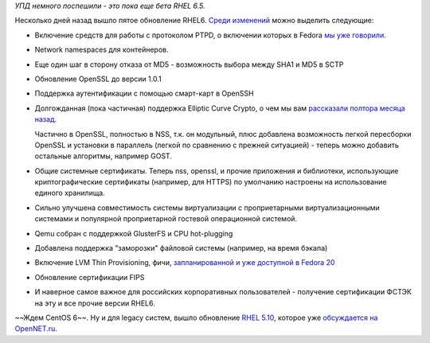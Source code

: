 .. title: Вышло пятое обновление RHEL 6 (и десятое RHEL5)
.. slug: Вышло-пятое-обновление-rhel-6-и-десятое-rhel5
.. date: 2013-10-07 09:53:14
.. tags: rhel, патенты, legal, ptp, namespaces, containers, openssh, ecc, openssl, nss, virtualization, qemu, glusterfs, ФСТЭК
.. category:
.. link:
.. description:
.. type: text
.. author: Peter Lemenkov

*УПД немного поспешили - это пока еще бета RHEL 6.5.*

Несколько дней назад вышло пятое обновление RHEL6. `Среди изменений
<https://access.redhat.com/site/documentation/en-US/Red_Hat_Enterprise_Linux/6-Beta/html-single/6.5_Release_Notes/>`__
можно выделить следующие:

- Включение средств для работы с протоколом PTPD, о включении которых в Fedora
  `мы уже говорили
  </content/Истекли-патенты-на-ptp-precision-time-protocol>`__.

- Network namespaces для контейнеров.

- Еще один шаг в сторону отказа от MD5 - возможность выбора между SHA1 и MD5 в
  SCTP

- Обновление OpenSSL до версии 1.0.1

-  Поддержка аутентификации с помощью смарт-карт в OpenSSH

- Долгожданная (пока частичная) поддержка Elliptic Curve Crypto, о чем мы вам
  `рассказали полтора месяца назад
  </content/Новости-об-elliptic-curve-cryptogtaphy-в-fedora>`__.

  Частично в OpenSSL, полностью в NSS, т.к. он модульный, плюс добавлена
  возможность легкой пересборки OpenSSL и установки в параллель (легкой по
  сравнению с прежней ситуацией) - теперь можно добавить остальные алгоритмы,
  например GOST.

- Общие системные сертификаты. Теперь nss, openssl, и прочие приложения и
  библиотеки, использующие криптографические сертификаты (например, для HTTPS)
  по умолчанию настроены на использование единого хранилища.

- Сильно улучшена совместимость системы виртуализации с проприетарными
  виртуализационными системами и популярной проприетарной гостевой операционной
  системой.

- Qemu собран с поддержкой GlusterFS и CPU hot-plugging

- Добавлена поддержка "заморозки" файловой системы (например, на время бэкапа)

- Включение LVM Thin Provisioning, фичи, `запланированной и уже доступной в
  Fedora 20 </content/И-опять-новые-фичи-fedora-20>`__

- Обновление сертификации FIPS

- И наверное самое важное для российских корпоративных пользователей -
  получение сертификации ФСТЭК на эту и все прочие версии RHEL6.

~~Ждем CentOS 6~~. Ну и для legacy систем, вышло обновление `RHEL 5.10
<https://access.redhat.com/site/documentation/en-US/Red_Hat_Enterprise_Linux/5/html-single/5.10_Release_Notes/index.html>`__,
которое уже `обсуждается на OpenNET.ru
<https://www.opennet.ru/opennews/art.shtml?num=38048>`__.
